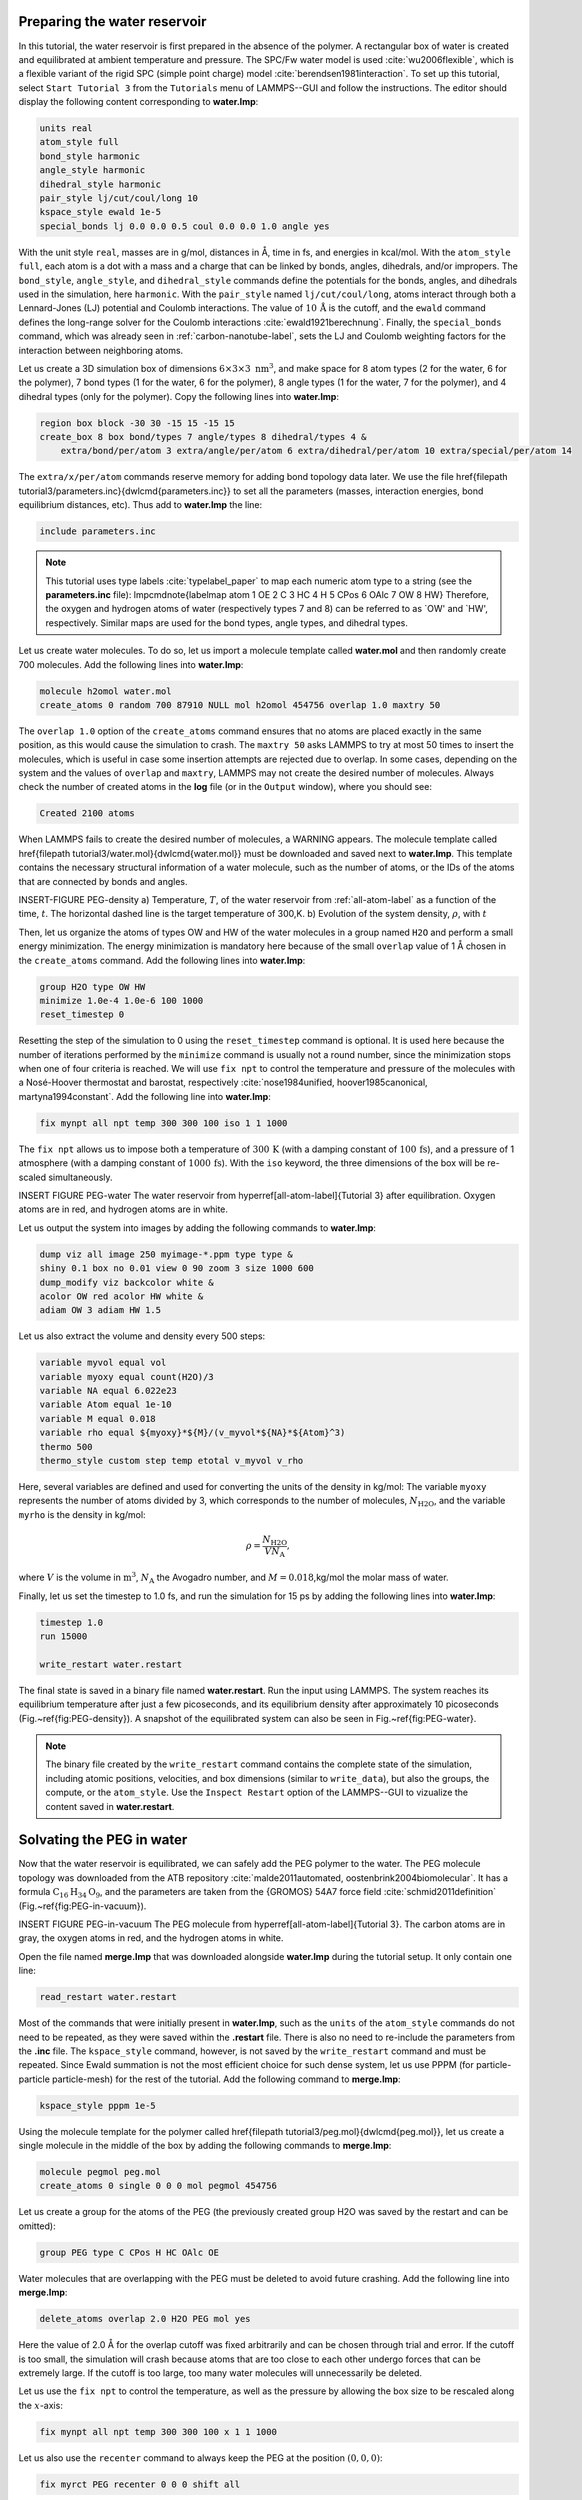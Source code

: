 Preparing the water reservoir
=============================

In this tutorial, the water reservoir is first prepared in the absence of the polymer.
A rectangular box of water is created and equilibrated at ambient temperature and
pressure.  The SPC/Fw water model is used :cite:`wu2006flexible`, which is
a flexible variant of the rigid SPC (simple point charge) model :cite:`berendsen1981interaction`.
To set up this tutorial, select ``Start Tutorial 3`` from the
``Tutorials`` menu of LAMMPS--GUI and follow the instructions.
The editor should display the following content corresponding to **water.lmp**:

.. code-block:: lammps

    units real
    atom_style full
    bond_style harmonic
    angle_style harmonic
    dihedral_style harmonic
    pair_style lj/cut/coul/long 10
    kspace_style ewald 1e-5
    special_bonds lj 0.0 0.0 0.5 coul 0.0 0.0 1.0 angle yes

With the unit style ``real``, masses are in g/mol, distances in Å,
time in fs, and energies in kcal/mol.  With the ``atom_style full``,
each atom is a dot with a mass and a charge that can be linked
by bonds, angles, dihedrals, and/or impropers.  The
``bond_style``, ``angle_style``, and
``dihedral_style`` commands define the potentials for the bonds,
angles, and dihedrals used in the simulation, here ``harmonic``.
With the ``pair_style`` named ``lj/cut/coul/long``, atoms
interact through both a Lennard-Jones (LJ) potential and Coulomb
interactions.  The value of :math:`10\,\text{Å}` is the cutoff, and the
``ewald`` command defines the long-range solver for the Coulomb
interactions :cite:`ewald1921berechnung`.  Finally, the
``special_bonds`` command, which was already seen in
:ref:`carbon-nanotube-label`, sets the LJ and Coulomb
weighting factors for the interaction between neighboring atoms.

Let us create a 3D simulation box of dimensions :math:`6 \times 3 \times 3 \; \text{nm}^3`,
and make space for 8 atom types (2 for the water, 6 for the polymer), 7 bond types
(1 for the water, 6 for the polymer), 8 angle types (1 for the water, 7 for the polymer),
and 4 dihedral types (only for the polymer).  Copy the following lines into **water.lmp**:

.. code-block:: lammps

    region box block -30 30 -15 15 -15 15
    create_box 8 box bond/types 7 angle/types 8 dihedral/types 4 &
        extra/bond/per/atom 3 extra/angle/per/atom 6 extra/dihedral/per/atom 10 extra/special/per/atom 14

The ``extra/x/per/atom`` commands reserve memory for adding bond topology
data later. We use the file \href{\filepath tutorial3/parameters.inc}{\dwlcmd{parameters.inc}}
to set all the parameters (masses, interaction energies, bond equilibrium
distances, etc).  Thus add to **water.lmp** the line:

.. code-block:: lammps

    include parameters.inc

.. admonition:: Note
    :class: non-title-info

    This tutorial uses type labels :cite:`typelabel_paper` to map each
    numeric atom type to a string (see the **parameters.inc** file):
    \lmpcmdnote{labelmap atom 1 OE 2 C 3 HC 4 H 5 CPos 6 OAlc 7 OW 8 HW}
    Therefore, the oxygen and hydrogen atoms of water (respectively types
    7 and 8) can be referred to as `OW' and `HW', respectively.  Similar
    maps are used for the bond types, angle types, and dihedral types.

Let us create water molecules.  To do so, let us import a molecule template called
**water.mol** and then randomly create 700 molecules.  Add the following
lines into **water.lmp**:

.. code-block:: lammps

    molecule h2omol water.mol
    create_atoms 0 random 700 87910 NULL mol h2omol 454756 overlap 1.0 maxtry 50

The ``overlap 1.0`` option of the ``create_atoms`` command ensures
that no atoms are placed exactly in the same position, as this would cause the
simulation to crash.  The ``maxtry 50`` asks LAMMPS to try at most 50 times
to insert the molecules, which is useful in case some insertion attempts are
rejected due to overlap.  In some cases, depending on the system and the values
of ``overlap`` and ``maxtry``, LAMMPS may not create the desired number
of molecules.  Always check the number of created atoms in the **log** file
(or in the ``Output`` window), where you should see:

.. code-block:: bw

    Created 2100 atoms

When LAMMPS fails to create the desired number of molecules, a WARNING
appears.  The molecule template called 
\href{\filepath tutorial3/water.mol}{\dwlcmd{water.mol}}
must be downloaded and saved
next to **water.lmp**.  This template contains the necessary
structural information of a water molecule, such as the number of atoms,
or the IDs of the atoms that are connected by bonds and angles.

INSERT-FIGURE PEG-density a) Temperature, :math:`T`, of the water reservoir from :ref:`all-atom-label`
as a function of the time, :math:`t`.  The horizontal dashed line is the target temperature of 300\,K.
b) Evolution of the system density, :math:`\rho`, with :math:`t`

Then, let us organize the atoms of types OW and HW of the water
molecules in a group named ``H2O`` and perform a small energy
minimization.  The energy minimization is mandatory here because of the
small ``overlap`` value of 1 Å chosen in the ``create_atoms``
command.  Add the following lines into **water.lmp**:

.. code-block:: lammps

    group H2O type OW HW
    minimize 1.0e-4 1.0e-6 100 1000
    reset_timestep 0

Resetting the step of the simulation to 0 using the
``reset_timestep`` command is optional.
It is used here because the number of iterations performed by the ``minimize``
command is usually not a round number, since the minimization stops when one of
four criteria is reached.  We will use ``fix npt`` to control the temperature
and pressure of the molecules with a Nosé-Hoover thermostat and barostat,
respectively :cite:`nose1984unified, hoover1985canonical, martyna1994constant`.
Add the following line into **water.lmp**:

.. code-block:: lammps

    fix mynpt all npt temp 300 300 100 iso 1 1 1000

The ``fix npt`` allows us to impose both a temperature of :math:`300\,\text{K}`
(with a damping constant of :math:`100\,\text{fs}`), and a pressure of 1 atmosphere
(with a damping constant of :math:`1000\,\text{fs}`).  With the ``iso`` keyword,
the three dimensions of the box will be re-scaled simultaneously.


INSERT FIGURE PEG-water The water reservoir from \hyperref[all-atom-label]{Tutorial 3}
after equilibration.  Oxygen atoms are in red, and hydrogen atoms are in white. 

Let us output the system into images by adding the following commands to **water.lmp**:

.. code-block:: lammps

    dump viz all image 250 myimage-*.ppm type type &
    shiny 0.1 box no 0.01 view 0 90 zoom 3 size 1000 600
    dump_modify viz backcolor white &
    acolor OW red acolor HW white &
    adiam OW 3 adiam HW 1.5

Let us also extract the volume and density every 500 steps:

.. code-block:: lammps

    variable myvol equal vol
    variable myoxy equal count(H2O)/3
    variable NA equal 6.022e23
    variable Atom equal 1e-10
    variable M equal 0.018
    variable rho equal ${myoxy}*${M}/(v_myvol*${NA}*${Atom}^3)
    thermo 500
    thermo_style custom step temp etotal v_myvol v_rho

Here, several variables are defined and used for converting the units of the
density in kg/mol:  The variable ``myoxy`` represents the number of
atoms divided by 3,  which corresponds to the number of molecules, :math:`N_\text{H2O}`,
and the variable ``myrho`` is the density in kg/mol:  

.. math::

    \rho = \dfrac{N_\text{H2O}}{V N_\text{A}},

where :math:`V` is the volume in :math:`\text{m}^3`, :math:`N_\text{A}` the Avogadro number, and
:math:`M = 0.018`\,kg/mol the molar mass of water.

Finally, let us set the timestep to 1.0 fs, and run the simulation for 15 ps by
adding the following lines into **water.lmp**:

.. code-block:: lammps

    timestep 1.0
    run 15000

    write_restart water.restart

The final state is saved in a binary file named **water.restart**.
Run the input using LAMMPS.  The system reaches its equilibrium temperature
after just a few picoseconds, and its equilibrium density after approximately
10 picoseconds (Fig.~\ref{fig:PEG-density}).  A snapshot of the equilibrated
system can also be seen in Fig.~\ref{fig:PEG-water}.


.. admonition:: Note
    :class: non-title-info

    The binary file created by the ``write_restart`` command contains the
    complete state of the simulation, including atomic positions, velocities, and
    box dimensions (similar to ``write_data``), but also the groups,
    the compute, or the ``atom_style``.  Use the ``Inspect Restart``
    option of the LAMMPS--GUI to vizualize the content saved in **water.restart**.

Solvating the PEG in water
==========================

Now that the water reservoir is equilibrated, we can safely add the PEG polymer
to the water.  The PEG molecule topology was downloaded from the ATB repository
:cite:`malde2011automated, oostenbrink2004biomolecular`.  It has a formula
:math:`\text{C}_{16}\text{H}_{34}\text{O}_{9}`, and the parameters are taken from
the {GROMOS} 54A7 force field :cite:`schmid2011definition` (Fig.~\ref{fig:PEG-in-vacuum}).

INSERT FIGURE PEG-in-vacuum
The PEG molecule from \hyperref[all-atom-label]{Tutorial 3}.
The carbon atoms are in gray, the oxygen atoms in red, and the hydrogen atoms in white.

Open the file named **merge.lmp** that was downloaded
alongside **water.lmp** during the tutorial setup.  It only contain one line:

.. code-block:: lammps

    read_restart water.restart

Most of the commands that were initially present in **water.lmp**, such as
the ``units`` of the ``atom_style`` commands do not need to be repeated,
as they were saved within the **.restart** file.  There is also no need to
re-include the parameters from the **.inc** file.  The ``kspace_style``
command, however, is not saved by the ``write_restart`` command and must be
repeated.  Since Ewald summation is not the most efficient choice for such dense
system, let us use PPPM (for particle-particle particle-mesh) for the rest
of the tutorial.  Add the following command to **merge.lmp**:

.. code-block:: lammps

    kspace_style pppm 1e-5

Using the molecule template for the polymer called
\href{\filepath tutorial3/peg.mol}{\dwlcmd{peg.mol}},
let us create a single molecule in the middle of the box by adding the following
commands to **merge.lmp**:

.. code-block:: lammps
        
    molecule pegmol peg.mol
    create_atoms 0 single 0 0 0 mol pegmol 454756

Let us create a group for the atoms of the PEG (the previously created
group H2O was saved by the restart and can be omitted):

.. code-block:: lammps

    group PEG type C CPos H HC OAlc OE

Water molecules that are overlapping with the PEG must be deleted to avoid future
crashing.  Add the following line into **merge.lmp**:

.. code-block:: lammps

    delete_atoms overlap 2.0 H2O PEG mol yes

Here the value of 2.0 Å for the overlap cutoff was fixed arbitrarily and can
be chosen through trial and error.  If the cutoff is too small, the simulation will
crash because atoms that are too close to each other undergo forces
that can be extremely large.  If the cutoff is too large, too many water
molecules will unnecessarily be deleted.

Let us use the ``fix npt`` to control the temperature, as
well as the pressure by allowing the box size to be rescaled along the :math:`x`-axis:

.. code-block:: lammps

    fix mynpt all npt temp 300 300 100 x 1 1 1000


Let us also use the ``recenter`` command to always keep the PEG at
the position :math:`(0, 0, 0)`:

.. code-block:: lammps

    fix myrct PEG recenter 0 0 0 shift all

Note that the ``recenter`` command has no impact on the dynamics,
it simply repositions the frame of reference so that any drift of the
system is ignored, which can be convenient for visualizing and analyzing
the system.

Let us create images of the systems:

.. code-block:: lammps

    dump viz all image 250 myimage-*.ppm type type size 1100 600 box no 0.1 shiny 0.1 view 0 90 zoom 3.3 fsaa yes bond atom 0.8
    dump_modify viz backcolor white acolor OW red adiam OW 0.2 acolor OE darkred adiam OE 2.6 acolor HC white adiam HC 1.4 &
        acolor H white adiam H 1.4 acolor CPos gray adiam CPos 2.8 acolor HW white adiam HW 0.2 acolor C gray  adiam C 2.8 &
        acolor OAlc darkred adiam OAlc 2.6
    thermo 500

Inlude PEG-solvated figure : The PEG molecule solvated in water.

inally, to perform a short equilibration and save the final state to
a **.restart** file, add the following lines to the input:

.. code-block:: lammps

    timestep 1.0
    run 10000

    write_restart merge.restart

Run the simulation using LAMMPS.  From the outputs, you can make
sure that the temperature remains close to the
target value of :math:`300~\text{K}` throughout the entire simulation, and that
the volume and total energy are almost constant, indicating
that the system was in a reasonable configuration from the start.
See a snapshot of the system in Fig.~\ref{fig:PEG-solvated}.

Stretching the PEG molecule
===========================

Here, a constant force is applied to both ends of the PEG molecule until it
stretches.  Open the file named **pull.lmp**, which
only contains two lines:

.. code-block:: lammps

    kspace_style pppm 1e-5
    read_restart merge.restart

Next, we'll create new atom groups, each containing a single oxygen atom.  The atoms of type OAlc
correspond to the hydroxyl (alcohol) group oxygen atoms located at the ends
of the PEG molecule, which we will use to apply the force.  Add the
following lines to **pull.lmp**:

.. code-block:: lammps

    group ends type OAlc
    variable xcm equal xcm(ends,x)
    variable oxies atom type==label2type(atom,OAlc)
    variable end1 atom v_oxies*(x>v_xcm)
    variable end2 atom v_oxies*(x<v_xcm)
    group topull1 variable end1
    group topull2 variable end2

These lines identify the oxygen atoms (type OAlc) at the ends of the PEG
molecule and calculates their center of mass along the :math:`x`-axis.  It then
divides these atoms into two groups, ``end1`` (i.e.,~the OAlc atom to
the right of the center) and ``end2`` (i.e.,~the OAlc atom to the right
of the center), for applying force during the stretching process.

Add figure PEG-in-water PEG molecule stretched along the :math:`x` direction in water.

Add the following ``dump`` command to create images of the system:

.. code-block:: lammps

    dump viz all image 250 myimage-*.ppm type type shiny 0.1 box no 0.01 &
        view 0 90 zoom 3.3 fsaa yes bond atom 0.8 size 1100 600
    dump_modify viz backcolor white acolor OW red acolor HW white acolor OE darkred acolor OAlc darkred acolor C gray acolor CPos gray &
        acolor H white acolor HC white adiam OW 0.2 adiam HW 0.2 adiam C 2.8 adiam CPos 2.8 adiam OAlc 2.6 adiam H 1.4 adiam HC 1.4 adiam OE 2.6

Let us use a single Nosé-Hoover thermostat applied to all the atoms,
and let us keep the PEG in the center of the box, by adding
the following lines to **pull.lmp**:

.. code-block:: lammps

    timestep 1.0
    fix mynvt all nvt temp 300 300 100
    fix myrct PEG recenter 0 0 0 shift all

Add figure PEG-distance - a) Evolution of
the radius of gyration :math:`R_\text{gyr}` of the PEG molecule
from \hyperref[all-atom-label]{Tutorial 3}, with the force
applied starting at :math:`t = 15\,\text{ps}`.  b) Histograms of the dihedral angles of type 1
in the absence (orange) and in the presence (blue) of the applied force.

To investigate the stretching of the PEG molecule, let us compute its radius of
gyration :cite:`fixmanRadiusGyrationPolymer1962a` and the angles of its dihedral
constraints using the following commands:

.. code-block:: lammps
        
    compute rgyr PEG gyration
    compute prop PEG property/local dtype
    compute dphi PEG dihedral/local phi

The radius of gyration can be directly printed with the ``thermo_style`` command:

.. code-block:: lammps

    thermo_style custom step temp etotal c_rgyr
    thermo 250
    dump mydmp all local 100 pull.dat index c_dphi c_prop

By contrast with the radius of gyration (compute ``rgyr``), the dihedral angle
:math:`\phi` (compute ``dphi``) is returned as a vector by the ``compute dihedral/local``
command and must be written to a file using the ``dump local`` command.

Finally, let us simulate 15 picoseconds without any external force:

.. code-block:: lammps

    run 15000

This initial run will serve as a benchmark to quantify the changes caused by
the applied force in later steps.  Next, let us apply a force to the two selected
oxygen atoms using two ``addforce`` commands, and then run the simulation
for an extra 15 ps:

.. code-block:: lammps

    fix myaf1 topull1 addforce 10 0 0
    fix myaf2 topull2 addforce -10 0 0
    run 15000

Each applied force has a magnitude of :math:`10 \text{kcal/mol/\AA{}}`, corresponding to :math:`0.67 \text{nN}`.
This value was chosen to be sufficiently large to overcome both the thermal agitation and
the entropic contributions from the molecules.

Run the **pull.lmp** file using LAMMPS.  From the generated images of the system,
you should observe that the PEG molecule eventually aligns
in the direction of the applied force (as seen in Fig.~\ref{fig:PEG-in-water}).
The evolutions of the radius of gyration over
time indicates that the PEG quickly adjusts to the external force
(Fig.~\ref{fig:PEG-distance}\,a).  Additionally, from the values of the dihedral angles
printed in the **pull.dat** file, you can create a histogram
of dihedral angles for a specific type.  For example, the angle :math:`\phi` for dihedrals
of type 1 (C-C-OE-C) is shown in Fig.~\ref{fig:PEG-distance}\,b.

Tip: using external visualization tools
---------------------------------------

Trajectories can be visualized using external tools such as VMD or
OVITO :cite:`humphrey1996vmd, ovito_paper`.  To do so, the IDs and
positions of the atoms must be regularly written to a file during the
simulation.  This can be accomplished by adding a ``dump`` command
to the input file.  For instance, create a duplicate of
**pull.lmp** and name it
\href{\filepath tutorial3/solution/pull-with-tip.lmp}{\dwlcmd{pull-with-tip.lmp}}.
Then, replace the existing ``dump`` and ``dump_modify`` commands with:

.. code-block:: lammps

    dump mydmp all atom 1000 pull.lammpstrj

Running the **pull-with-tip.lmp** file using LAMMPS will generate a trajectory file
named **pull.lammpstrj**, which can be opened in OVITO or VMD.

.. admonition:: Note
    :class: non-title-info

    Since the trajectory dump file does not contain information about
    topology and elements, it is usually preferred to first write out a
    data file and import it directly (in the case of OVITO) or convert it
    to a PSF file (for VMD).  This allows the topology to be loaded before
    *adding* the trajectory file to it.  When using LAMMPS--GUI,
    this process can be automated through the ``View in OVITO`` or
    ``View in VMD`` options in the ``Run`` menu.  Afterwards
    only the trajectory dump needs to be added.